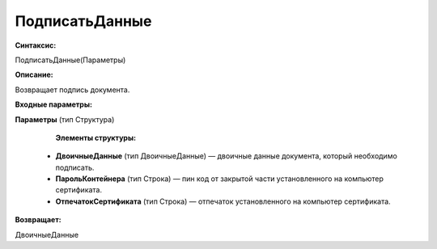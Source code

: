 
ПодписатьДанные
===================================

**Синтаксис:**

ПодписатьДанные(Параметры)

**Описание:**

Возвращает подпись документа.

**Входные параметры:**

**Параметры** (тип Структура)

      **Элементы структуры:**

    * **ДвоичныеДанные** (тип ДвоичныеДанные) — двоичные данные документа, который необходимо подписать.
    * **ПарольКонтейнера** (тип Строка) — пин код от закрытой части установленного на компьютер сертификата.
    * **ОтпечатокСертификата** (тип Строка) — отпечаток установленного на компьютер сертификата.

**Возвращает:**

ДвоичныеДанные